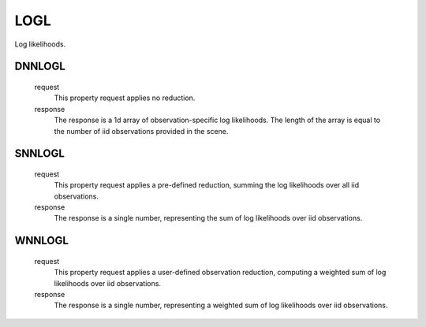 LOGL
====

Log likelihoods.


DNNLOGL
-------

    request
        This property request applies no reduction.

    response
        The response is a 1d array
        of observation-specific log likelihoods.
        The length of the array is equal to the
        number of iid observations provided in the scene.


SNNLOGL
-------

    request
        This property request applies a pre-defined reduction,
        summing the log likelihoods over all iid observations.

    response
        The response is a single number,
        representing the sum of log likelihoods over iid observations.


WNNLOGL
-------

    request
        This property request applies a user-defined observation reduction,
        computing a weighted sum of log likelihoods over iid observations.

    response
        The response is a single number,
        representing a weighted sum of log likelihoods over iid observations.

